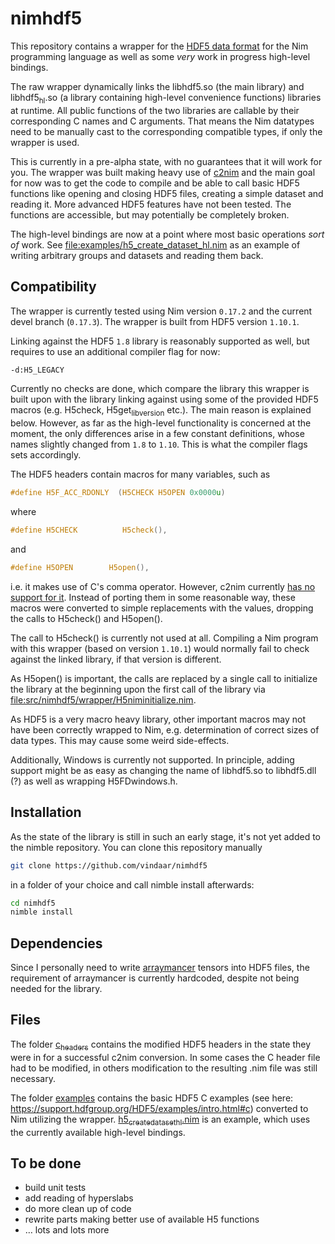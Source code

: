 * nimhdf5

This repository contains a wrapper for the [[https://www.hdfgroup.org/HDF5/][HDF5 data format]] for the Nim
programming language as well as some /very/ work in progress
high-level bindings. 

The raw wrapper dynamically links the libhdf5.so (the main library)
and libhdf5_hl.so (a library containing high-level convenience
functions) libraries at runtime. All public functions of the two
libraries are callable by their corresponding C names and C
arguments. That means the Nim datatypes need to be manually cast to
the corresponding compatible types, if only the wrapper is used.

This is currently in a pre-alpha state, with no guarantees that it
will work for you. The wrapper was built making heavy use of [[https://www.github.com/nim-lang/c2nim][c2nim]] and
the main goal for now was to get the code to compile and be able to
call basic HDF5 functions like opening and closing HDF5 files,
creating a simple dataset and reading it. More advanced HDF5 features
have not been tested. The functions are accessible, but may
potentially be completely broken.

The high-level bindings are now at a point where most basic operations
/sort of/ work. See [[file:examples/h5_create_dataset_hl.nim]] as an
example of writing arbitrary groups and datasets and reading them back.

** Compatibility

The wrapper is currently tested using Nim version =0.17.2= and the
current devel branch (=0.17.3=). The wrapper is built from HDF5
version =1.10.1=. 

Linking against the HDF5 =1.8= library is reasonably supported as
well, but requires to use an additional compiler flag for now:
#+BEGIN_SRC sh
-d:H5_LEGACY
#+END_SRC
Currently no checks are done, which compare the library this wrapper
is built upon with the library linking against using some of the
provided HDF5 macros (e.g. H5check, H5get_libversion etc.). The main
reason is explained below. However, as far as the high-level
functionality is concerned at the moment, the only differences arise
in a few constant definitions, whose names slightly changed from =1.8=
to =1.10=. This is what the compiler flags sets accordingly.

The HDF5 headers contain macros for many variables, such as
#+BEGIN_SRC C
#define H5F_ACC_RDONLY	(H5CHECK H5OPEN 0x0000u)
#+END_SRC
where 
#+BEGIN_SRC C
#define H5CHECK          H5check(),
#+END_SRC
and
#+BEGIN_SRC C
#define H5OPEN        H5open(),
#+END_SRC
i.e. it makes use of C's comma operator. However, c2nim currently
[[https://nim-lang.org/docs/c2nim.html#limitations][has no support for it]]. Instead of porting them in some reasonable way,
these macros were converted to simple replacements with the values,
dropping the calls to H5check() and H5open().

The call to H5check() is currently not used at all. Compiling a Nim
program with this wrapper (based on version =1.10.1=) would normally
fail to check against the linked library, if that version is different.

As H5open() is important, the calls are replaced by a single call to
initialize the library at the beginning upon the first call of the
library via [[file:src/nimhdf5/wrapper/H5niminitialize.nim]].

As HDF5 is a very macro heavy library, other important macros may not
have been correctly wrapped to Nim, e.g. determination of correct
sizes of data types. This may cause some weird side-effects.

Additionally, Windows is currently not supported. In principle, adding
support might be as easy as changing the name of libhdf5.so to
libhdf5.dll (?) as well as wrapping H5FDwindows.h.

** Installation

As the state of the library is still in such an early stage, it's not
yet added to the nimble repository. You can clone this repository
manually 
#+BEGIN_SRC sh
git clone https://github.com/vindaar/nimhdf5
#+END_SRC
in a folder of your choice and call nimble install afterwards:
#+BEGIN_SRC sh
cd nimhdf5
nimble install
#+END_SRC

** Dependencies

Since I personally need to write [[https://github.com/mratsim/Arraymancer][arraymancer]] tensors into HDF5 files,
the requirement of arraymancer is currently hardcoded, despite not
being needed for the library.

** Files

The folder [[file:c_headers/][c_headers]] contains the modified HDF5 headers in the state
they were in for a successful c2nim conversion. In some cases the C
header file had to be modified, in others modification to the
resulting .nim file was still necessary.

The folder [[file:examples/][examples]] contains the basic HDF5 C examples (see here:
[[https://support.hdfgroup.org/HDF5/examples/intro.html#c]]) converted to
Nim utilizing the wrapper. [[file:examples/h5_create_dataset_hl.nim][h5_create_dataset_hl.nim]] is an example,
which uses the currently available high-level bindings. 

** To be done
- build unit tests
- add reading of hyperslabs
- do more clean up of code
- rewrite parts making better use of available H5 functions
- ... lots and lots more
